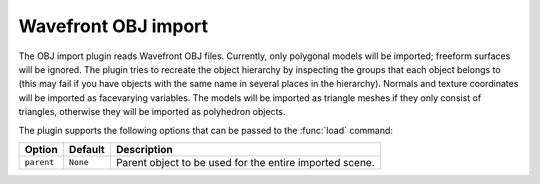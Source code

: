 .. % OBJ import


Wavefront OBJ import
--------------------

The OBJ import plugin reads Wavefront OBJ files. Currently, only polygonal
models will be imported; freeform surfaces will be ignored. The plugin tries to
recreate the object hierarchy by inspecting the groups that each object belongs
to (this may fail if you have objects with the same name in several places in
the hierarchy). Normals and texture coordinates will be imported as facevarying
variables. The models will be imported as triangle meshes if they only consist
of triangles, otherwise they will be imported as polyhedron objects.

The plugin supports the following options that can be passed to the :func:`load`
command:

+------------+----------+------------------------------+
| Option     | Default  | Description                  |
+============+==========+==============================+
| ``parent`` | ``None`` | Parent object to be used for |
|            |          | the entire imported scene.   |
+------------+----------+------------------------------+

